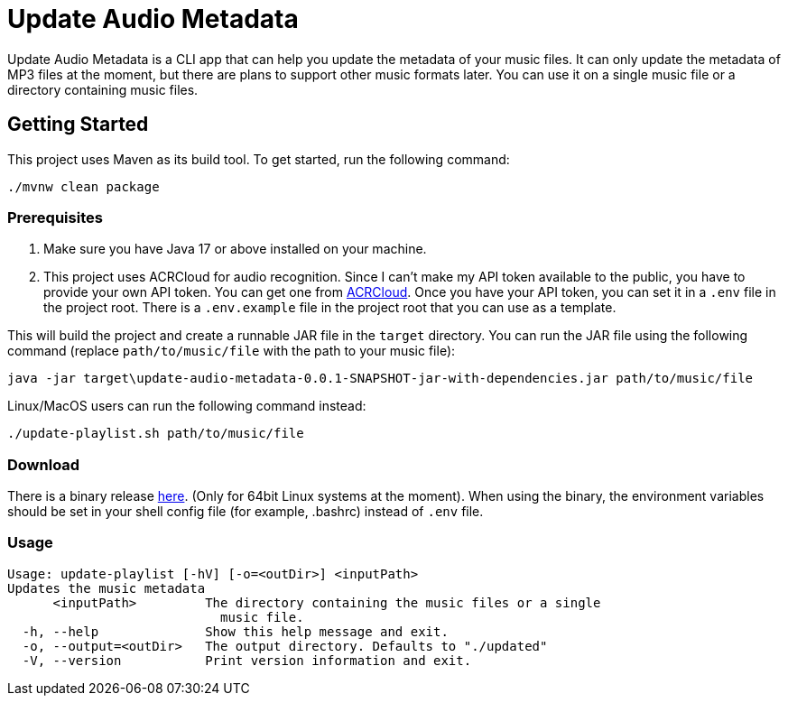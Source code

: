 = Update Audio Metadata

Update Audio Metadata is a CLI app that can help you update the metadata of your music files. It can only update the metadata of MP3 files at the moment, but there are plans to support other music formats later. You can use it on a single music file or a directory containing music files.

== Getting Started

This project uses Maven as its build tool. To get started, run the following command:

[source,sh]
----
./mvnw clean package
----

=== Prerequisites

1. Make sure you have Java 17 or above installed on your machine.
2. This project uses ACRCloud for audio recognition. Since I can't make my API token available to the public, you have to provide your own API token. You can get one from https://www.acrcloud.com[ACRCloud]. Once you have your API token, you can set it in a `.env` file in the project root. There is a `.env.example` file in the project root that you can use as a template.

This will build the project and create a runnable JAR file in the `target` directory. You can run the JAR file using the following command (replace `path/to/music/file` with the path to your music file):

[source,sh]
----
java -jar target\update-audio-metadata-0.0.1-SNAPSHOT-jar-with-dependencies.jar path/to/music/file
----

Linux/MacOS users can run the following command instead:

[source,sh]
----
./update-playlist.sh path/to/music/file
----

=== Download
There is a binary release https://github.com/farayolaj/update-audio-metadata/releases[here]. (Only for 64bit Linux systems at the moment). When using the binary, the environment variables should be set in your shell config file (for example, .bashrc) instead of `.env` file.

=== Usage

[sh,source]
----
Usage: update-playlist [-hV] [-o=<outDir>] <inputPath>
Updates the music metadata
      <inputPath>         The directory containing the music files or a single
                            music file.
  -h, --help              Show this help message and exit.
  -o, --output=<outDir>   The output directory. Defaults to "./updated"
  -V, --version           Print version information and exit.
----




